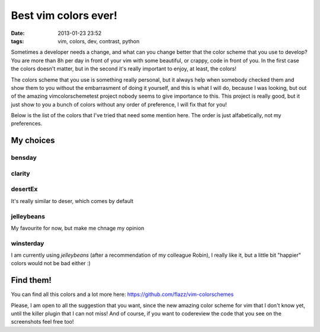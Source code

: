 Best vim colors ever!
=====================

:date: 2013-01-23 23:52
:tags: vim, colors, dev, contrast, python

Sometimes a developer needs a change, and what can you change better that the color scheme that you use to develop? You are more than 8h per day in front of your vim with some beautiful, or crappy, code in front of you. In the first case the colors doesn't matter, but in the second it's really important to enjoy, at least, the colors!

The colors scheme that you use is something really personal, but it always help when somebody checked them and show them to you without the embarrasment of doing it yourself, and this is what I will do, because I was looking, but out of the amazing vimcolorschemetest project nobody seems to give importance to this. This project is really good, but it just show to you a bunch of colors without any order of preference, I will fix that for you!

.. _vimcolorschemetest: http://code.google.com/p/vimcolorschemetest/

Below is the list of the colors that I've tried that need some mention here. The order is just alfabetically, not my preferences.

My choices
----------

bensday
~~~~~~~

.. image:: vim/bensday.png
    :width: 50%
    :align: center
    :target: vim/bensday.png

clarity
~~~~~~~

.. image:: vim/clarity.png
    :width: 50%
    :align: center
    :target: clarity.png

desertEx
~~~~~~~~

It's really similar to deser, which comes by default

.. image:: vim/desertEx.png
    :width: 50%
    :align: center
    :target: vim/desertEx.png

jelleybeans
~~~~~~~~~~~

My favourite for now, but make me chnage my opinion

.. image:: vim/jelleybeans.png
    :width: 50%
    :align: center
    :target: vim/jelleybeans.png

winsterday
~~~~~~~~~~

.. image:: vim/winsterday.png
    :width: 50%
    :align: center
    :target: vim/winsterday.png

I am currently using *jelleybeans* (after a recommendation of my colleague Robin), I really like it, but a little bit "happier" colors would not be bad either :)

Find them!
----------

You can find all this colors and a lot more here: https://github.com/flazz/vim-colorschemes

Please, I am open to all the suggestion that you want, since the new amazing color scheme for vim that I don't know yet, until the killer plugin that I can not miss! And of course, if you want to codereview the code that you see on the screenshots feel free too!
